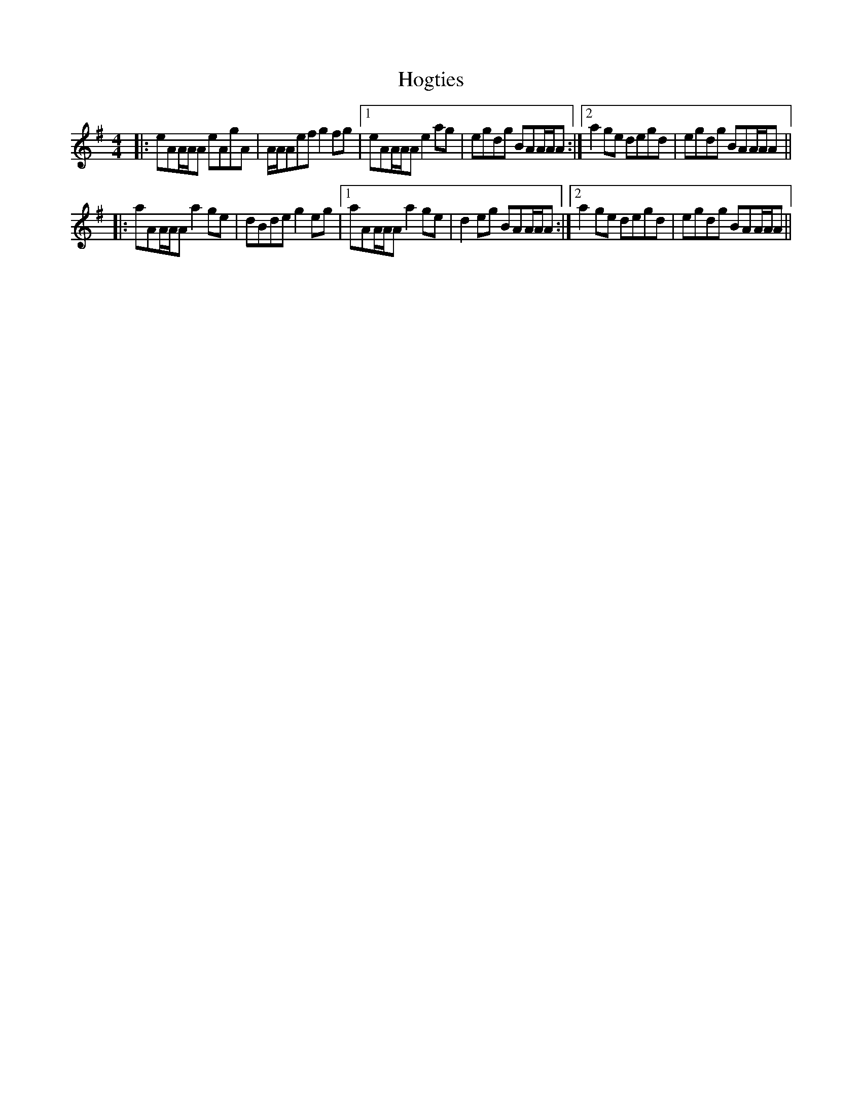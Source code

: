 X: 17616
T: Hogties
R: reel
M: 4/4
K: Adorian
|:eAA/A/A eAgA|A/A/Aef g2fg|1 eAA/A/A e2ag|egdg BAA/A/A:|2 a2ge degd|egdg BAA/A/A||
|:aAA/A/A a2ge|dBde g2eg|1 aAA/A/A a2ge|d2eg BAA/A/A:|2 a2ge degd|egdg BAA/A/A||

